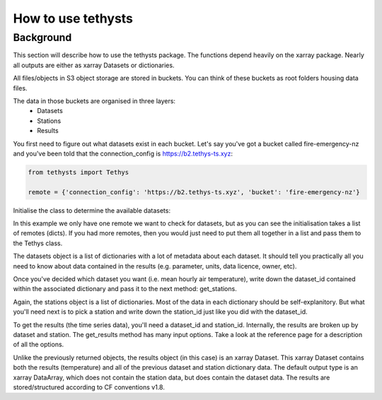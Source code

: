 How to use tethysts
=====================

Background
-----------
This section will describe how to use the tethysts package. The functions depend heavily on the xarray package. Nearly all outputs are either as xarray Datasets or dictionaries.

All files/objects in S3 object storage are stored in buckets. You can think of these buckets as root folders housing data files.

The data in those buckets are organised in three layers:
  - Datasets
  - Stations
  - Results

You first need to figure out what datasets exist in each bucket.
Let's say you've got a bucket called fire-emergency-nz and you've been told that the connection_config is https://b2.tethys-ts.xyz:

.. code:: python

    from tethysts import Tethys

    remote = {'connection_config': 'https://b2.tethys-ts.xyz', 'bucket': 'fire-emergency-nz'}


.. ipython:: python
   :suppress:

   from tethysts import Tethys
   from pprint import pprint as print

   remote = {'connection_config': 'https://b2.tethys-ts.xyz', 'bucket': 'fire-emergency-nz'}
   dataset_id = 'dddb02cd5cb7ae191311ab19'
   station_id = 'fedeb59e6c7f47597a7d47c7'


Initialise the class to determine the available datasets:

.. ipython:: python

  t1 = Tethys([remote])
  datasets = t1.datasets
  my_dataset = [d for d in datasets if (d['parameter'] == 'temperature') and (d['aggregation_statistic'] == 'mean')][0]
  print(my_dataset)

In this example we only have one remote we want to check for datasets, but as you can see the initialisation takes a list of remotes (dicts). If you had more remotes, then you would just need to put them all together in a list and pass them to the Tethys class.

The datasets object is a list of dictionaries with a lot of metadata about each dataset. It should tell you practically all you need to know about data contained in the results (e.g. parameter, units, data licence, owner, etc).

Once you've decided which dataset you want (i.e. mean hourly air temperature), write down the dataset_id contained within the associated dictionary and pass it to the next method: get_stations.

.. ipython:: python

  dataset_id = 'dddb02cd5cb7ae191311ab19'

  stations = t1.get_stations(dataset_id)
  my_station = [s for s in stations if (s['ref'] == 'waeranga')][0]
  print(my_station)

Again, the stations object is a list of dictionaries. Most of the data in each dictionary should be self-explanitory. But what you'll need next is to pick a station and write down the station_id just like you did with the dataset_id.

To get the results (the time series data), you'll need a dataset_id and station_id. Internally, the results are broken up by dataset and station.
The get_results method has many input options. Take a look at the reference page for a description of all the options.

.. ipython:: python

  station_id = 'fedeb59e6c7f47597a7d47c7'

  results = t1.get_results(dataset_id, station_id, remove_height=True, output='Dataset')
  print(results)

Unlike the previously returned objects, the results object (in this case) is an xarray Dataset. This xarray Dataset contains both the results (temperature) and all of the previous dataset and station dictionary data. The default output type is an xarray DataArray, which does not contain the station data, but does contain the dataset data. The results are stored/structured according to CF conventions v1.8.

